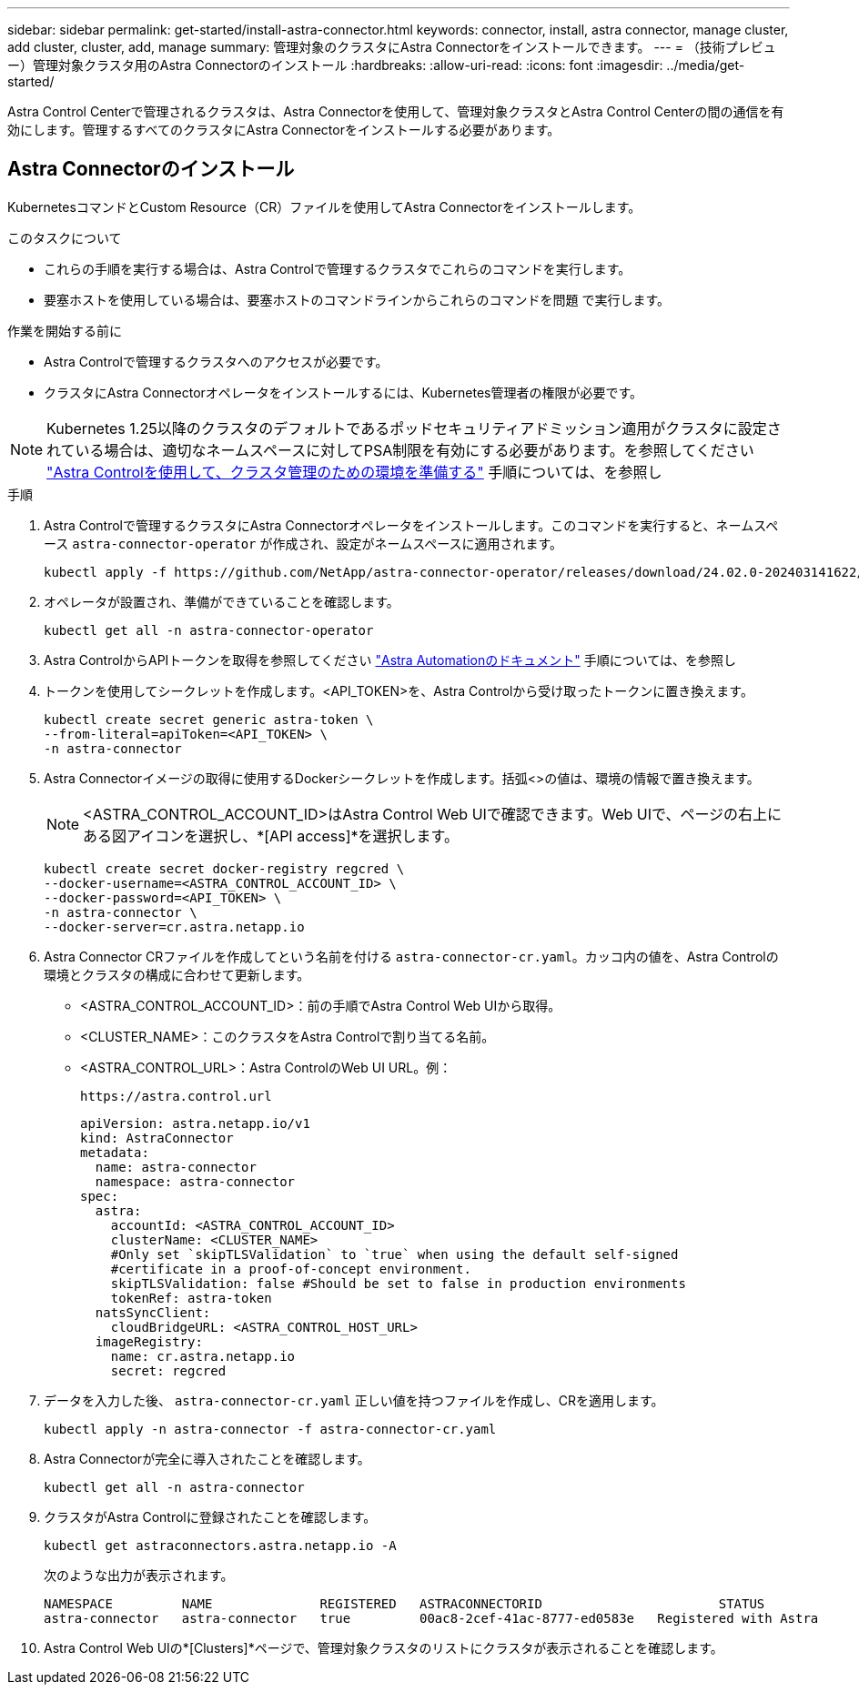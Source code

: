 ---
sidebar: sidebar 
permalink: get-started/install-astra-connector.html 
keywords: connector, install, astra connector, manage cluster, add cluster, cluster, add, manage 
summary: 管理対象のクラスタにAstra Connectorをインストールできます。 
---
= （技術プレビュー）管理対象クラスタ用のAstra Connectorのインストール
:hardbreaks:
:allow-uri-read: 
:icons: font
:imagesdir: ../media/get-started/


[role="lead"]
Astra Control Centerで管理されるクラスタは、Astra Connectorを使用して、管理対象クラスタとAstra Control Centerの間の通信を有効にします。管理するすべてのクラスタにAstra Connectorをインストールする必要があります。



== Astra Connectorのインストール

KubernetesコマンドとCustom Resource（CR）ファイルを使用してAstra Connectorをインストールします。

.このタスクについて
* これらの手順を実行する場合は、Astra Controlで管理するクラスタでこれらのコマンドを実行します。
* 要塞ホストを使用している場合は、要塞ホストのコマンドラインからこれらのコマンドを問題 で実行します。


.作業を開始する前に
* Astra Controlで管理するクラスタへのアクセスが必要です。
* クラスタにAstra Connectorオペレータをインストールするには、Kubernetes管理者の権限が必要です。



NOTE: Kubernetes 1.25以降のクラスタのデフォルトであるポッドセキュリティアドミッション適用がクラスタに設定されている場合は、適切なネームスペースに対してPSA制限を有効にする必要があります。を参照してください link:prep-for-cluster-management.html["Astra Controlを使用して、クラスタ管理のための環境を準備する"] 手順については、を参照し

.手順
. Astra Controlで管理するクラスタにAstra Connectorオペレータをインストールします。このコマンドを実行すると、ネームスペース `astra-connector-operator` が作成され、設定がネームスペースに適用されます。
+
[source, console]
----
kubectl apply -f https://github.com/NetApp/astra-connector-operator/releases/download/24.02.0-202403141622/astraconnector_operator.yaml
----
. オペレータが設置され、準備ができていることを確認します。
+
[source, console]
----
kubectl get all -n astra-connector-operator
----
. Astra ControlからAPIトークンを取得を参照してください https://docs.netapp.com/us-en/astra-automation/get-started/get_api_token.html["Astra Automationのドキュメント"^] 手順については、を参照し
. トークンを使用してシークレットを作成します。<API_TOKEN>を、Astra Controlから受け取ったトークンに置き換えます。
+
[source, console]
----
kubectl create secret generic astra-token \
--from-literal=apiToken=<API_TOKEN> \
-n astra-connector
----
. Astra Connectorイメージの取得に使用するDockerシークレットを作成します。括弧<>の値は、環境の情報で置き換えます。
+

NOTE: <ASTRA_CONTROL_ACCOUNT_ID>はAstra Control Web UIで確認できます。Web UIで、ページの右上にある図アイコンを選択し、*[API access]*を選択します。

+
[source, console]
----
kubectl create secret docker-registry regcred \
--docker-username=<ASTRA_CONTROL_ACCOUNT_ID> \
--docker-password=<API_TOKEN> \
-n astra-connector \
--docker-server=cr.astra.netapp.io
----
. Astra Connector CRファイルを作成してという名前を付ける `astra-connector-cr.yaml`。カッコ内の値を、Astra Controlの環境とクラスタの構成に合わせて更新します。
+
** <ASTRA_CONTROL_ACCOUNT_ID>：前の手順でAstra Control Web UIから取得。
** <CLUSTER_NAME>：このクラスタをAstra Controlで割り当てる名前。
** <ASTRA_CONTROL_URL>：Astra ControlのWeb UI URL。例：
+
[listing]
----
https://astra.control.url
----
+
[source, yaml]
----
apiVersion: astra.netapp.io/v1
kind: AstraConnector
metadata:
  name: astra-connector
  namespace: astra-connector
spec:
  astra:
    accountId: <ASTRA_CONTROL_ACCOUNT_ID>
    clusterName: <CLUSTER_NAME>
    #Only set `skipTLSValidation` to `true` when using the default self-signed
    #certificate in a proof-of-concept environment.
    skipTLSValidation: false #Should be set to false in production environments
    tokenRef: astra-token
  natsSyncClient:
    cloudBridgeURL: <ASTRA_CONTROL_HOST_URL>
  imageRegistry:
    name: cr.astra.netapp.io
    secret: regcred
----


. データを入力した後、 `astra-connector-cr.yaml` 正しい値を持つファイルを作成し、CRを適用します。
+
[source, console]
----
kubectl apply -n astra-connector -f astra-connector-cr.yaml
----
. Astra Connectorが完全に導入されたことを確認します。
+
[source, console]
----
kubectl get all -n astra-connector
----
. クラスタがAstra Controlに登録されたことを確認します。
+
[source, console]
----
kubectl get astraconnectors.astra.netapp.io -A
----
+
次のような出力が表示されます。

+
[listing]
----
NAMESPACE         NAME              REGISTERED   ASTRACONNECTORID                       STATUS
astra-connector   astra-connector   true         00ac8-2cef-41ac-8777-ed0583e   Registered with Astra
----
. Astra Control Web UIの*[Clusters]*ページで、管理対象クラスタのリストにクラスタが表示されることを確認します。

